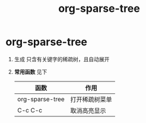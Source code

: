 :PROPERTIES:
:ID:       0ef912e3-677b-4754-93d2-1906d6775b28
:END:
#+title: org-sparse-tree
#+filetags: org

* org-sparse-tree
1. 生成 只含有关键字的稀疏树，且自动展开
2. *常用函数* 见下
   | 函数            | 作用           |
   |-----------------+----------------|
   | org-sparse-tree | 打开稀疏树菜单 |
   | C-c C-c         | 取消高亮显示   |
